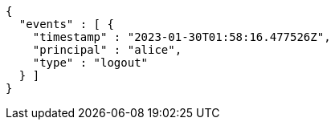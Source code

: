 [source,json,options="nowrap"]
----
{
  "events" : [ {
    "timestamp" : "2023-01-30T01:58:16.477526Z",
    "principal" : "alice",
    "type" : "logout"
  } ]
}
----
